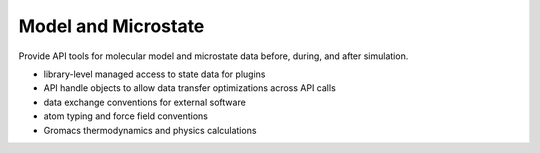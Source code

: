 ====================
Model and Microstate
====================

Provide API tools for molecular model and microstate data before, during, and after simulation.

* library-level managed access to state data for plugins
* API handle objects to allow data transfer optimizations across API calls
* data exchange conventions for external software
* atom typing and force field conventions
* Gromacs thermodynamics and physics calculations
